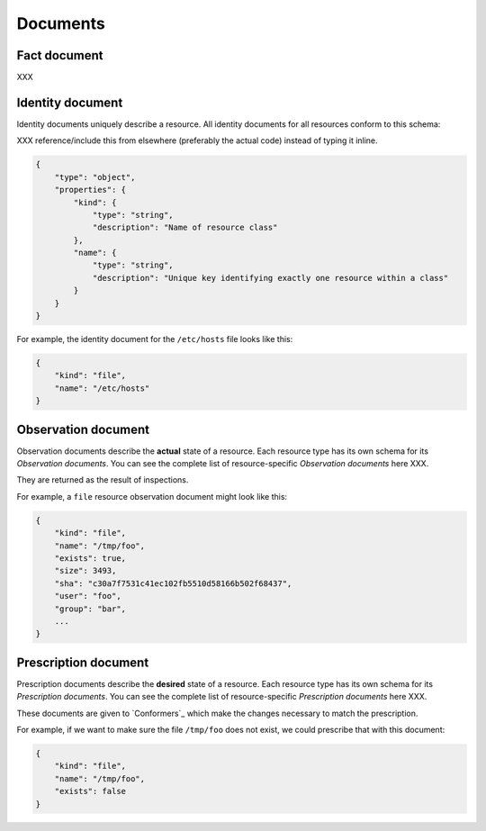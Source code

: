 Documents
=========


Fact document
-------------

XXX


Identity document
-----------------

Identity documents uniquely describe a resource.  All identity documents for all resources conform to this schema:

XXX reference/include this from elsewhere (preferably the actual code) instead of typing it inline.

.. code-block:: javascript

    {
        "type": "object",
        "properties": {
            "kind": {
                "type": "string",
                "description": "Name of resource class"
            },
            "name": {
                "type": "string",
                "description": "Unique key identifying exactly one resource within a class"
            }
        }
    }

For example, the identity document for the ``/etc/hosts`` file looks like this:

.. code-block:: javascript

    {
        "kind": "file",
        "name": "/etc/hosts"
    }


Observation document
--------------------

Observation documents describe the **actual** state of a resource.  Each resource type has its own schema for its *Observation documents*.  You can see the complete list of resource-specific *Observation documents* here XXX.

They are returned as the result of inspections.

For example, a ``file`` resource observation document might look like this:

.. code-block:: javascript

    {
        "kind": "file",
        "name": "/tmp/foo",
        "exists": true,
        "size": 3493,
        "sha": "c30a7f7531c41ec102fb5510d58166b502f68437",
        "user": "foo",
        "group": "bar",
        ...
    }


Prescription document
---------------------

Prescription documents describe the **desired** state of a resource.  Each resource type has its own schema for its *Prescription documents*.  You can see the complete list of resource-specific *Prescription documents* here XXX.

These documents are given to `Conformers`_ which make the changes necessary to match the prescription.

For example, if we want to make sure the file ``/tmp/foo`` does not exist, we could prescribe that with this document:

.. code-block:: javascript

    {
        "kind": "file",
        "name": "/tmp/foo",
        "exists": false
    }


